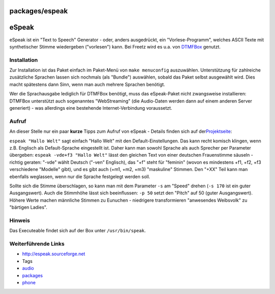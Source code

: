 packages/espeak
===============
.. _eSpeak:

eSpeak
======

eSpeak ist ein "Text to Speech" Generator - oder, anders ausgedrückt,
ein "Vorlese-Programm", welches ASCII Texte mit synthetischer Stimme
wiedergeben ("vorlesen") kann. Bei Freetz wird es u.a. von
`DTMFBox <dtmfbox.html>`__ genutzt.

.. _Installation:

Installation
------------

Zur Installation ist das Paket einfach im Paket-Menü von
``make menuconfig`` auszuwählen. Unterstützung für zahlreiche
zusätzliche Sprachen lassen sich nochmals (als "Bundle") auswählen,
sobald das Paket selbst ausgewählt wird. Dies macht spätestens dann
Sinn, wenn man auch mehrere Sprachen benötigt.

Wer die Sprachausgabe lediglich für DTMFBox benötigt, muss das
eSpeak-Paket nicht zwangsweise installieren: DTMFBox unterstützt auch
sogenanntes "WebStreaming" (die Audio-Daten werden dann auf einem
anderen Server generiert) - was allerdings eine bestehende
Internet-Verbindung voraussetzt.

.. _Aufruf:

Aufruf
------

An dieser Stelle nur ein paar **kurze** Tipps zum Aufruf von eSpeak -
Details finden sich auf der
`​Projektseite <http://espeak.sourceforge.net/commands.html>`__:

``espeak "Hallo Welt"`` sagt einfach "Hallo Welt" mit den
Default-Einstellungen. Das kann recht komisch klingen, wenn z.B.
Englisch als Default-Sprache eingestellt ist. Daher kann man sowohl
Sprache als auch Sprecher per Parameter übergeben:
``espeak -vde+f3 "Hallo Welt"`` lässt den gleichen Text von einer
deutschen Frauenstimme säuseln - richtig geraten: "-vde" wählt Deutsch
("-ven" Englisch), das "+f" steht für "feminin" (wovon es mindestens
+f1, +f2, +f3 verschiedene "Modelle" gibt), und es gibt auch (+m1, +m2,
+m3) "maskuline" Stimmen. Den "+XX" Teil kann man ebenfalls weglassen,
wenn nur die Sprache festgelegt werden soll.

Sollte sich die Stimme überschlagen, so kann man mit dem Parameter
``-s`` am "Speed" drehen (``-s 170`` ist ein guter Ausgangswert). Auch
die Stimmhöhe lässt sich beeinflussen: ``-p 50`` setzt den "Pitch" auf
50 (guter Ausgangswert). Höhere Werte machen männliche Stimmen zu
Eunuchen - niedrigere transformieren "anwesendes Weibsvolk" zu "bärtigen
Ladies".

.. _Hinweis:

Hinweis
-------

Das Executeable findet sich auf der Box unter ``/usr/bin/speak``.

.. _WeiterführendeLinks:

Weiterführende Links
--------------------

-  `​http://espeak.sourceforge.net <http://espeak.sourceforge.net>`__

-  Tags
-  `audio </tags/audio>`__
-  `packages <../packages.html>`__
-  `phone </tags/phone>`__

